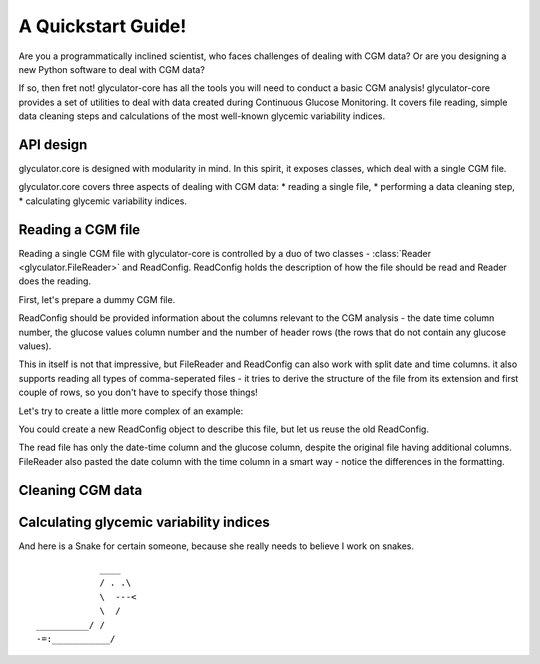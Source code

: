 A Quickstart Guide!
=====================

Are you a programmatically inclined scientist, who faces challenges of dealing with CGM data?
Or are you designing a new Python software to deal with CGM data?

If so, then fret not! glyculator-core has all the tools you will need to conduct a basic CGM analysis!
glyculator-core provides a set of utilities to deal with data created during Continuous Glucose Monitoring.
It covers file reading, simple data cleaning steps and calculations of the most well-known glycemic variability indices.

API design
------------
glyculator.core is designed with modularity in mind. In this spirit, it exposes classes, which deal with a single CGM file.

.. image:: ../images/core-api-design.png

glyculator.core covers three aspects of dealing with CGM data:
* reading a single file,
* performing a data cleaning step,
* calculating glycemic variability indices.

Reading a CGM file
-------------------
Reading a single CGM file with glyculator-core is controlled by a duo of two classes - :class:`Reader <glyculator.FileReader>` and ReadConfig.
ReadConfig holds the description of how the file should be read and Reader does the reading.

First, let's prepare a dummy CGM file.

.. doctest::

    >>> import pandas as pd
    >>> import numpy as np
    >>>
    >>> np.random.seed(0)
    >>> cgm = pd.DataFrame({
    ...     "dates" : pd.date_range("2020/11/19", freq="5min", periods=1000), 
    ...     "glucose_values" : np.random.uniform(50, 250, 1000) 
    ... })
    >>> print(cgm)
                      dates  glucose_values
    0   2020-11-19 00:00:00      159.762701
    1   2020-11-19 00:05:00      193.037873
    2   2020-11-19 00:10:00      170.552675
    3   2020-11-19 00:15:00      158.976637
    4   2020-11-19 00:20:00      134.730960
    ..                  ...             ...
    995 2020-11-22 10:55:00       69.535273
    996 2020-11-22 11:00:00      152.984440
    997 2020-11-22 11:05:00      237.682404
    998 2020-11-22 11:10:00       95.729310
    999 2020-11-22 11:15:00      185.428229
    <BLANKLINE>
    [1000 rows x 2 columns]
    >>> cgm.to_csv("example_file.csv", index=False)

ReadConfig should be provided information about the columns relevant to the CGM analysis - the date time column number, the glucose values column number 
and the number of header rows (the rows that do not contain any glucose values).

.. doctest::

    >>> from glyculator.configs import ReadConfig
    >>> from glyculator import FileReader
    >>>
    >>> read_config = ReadConfig(header_skip=1, date_time_column=0, glucose_values_column=1)
    >>> reader = FileReader("example_file.csv", read_config=read_config)
    >>> print(reader.read_file())
                  date-time     glucose
    0   2020-11-19 00:00:00  159.762701
    1   2020-11-19 00:05:00  193.037873
    2   2020-11-19 00:10:00  170.552675
    3   2020-11-19 00:15:00  158.976637
    4   2020-11-19 00:20:00  134.730960
    ..                  ...         ...
    995 2020-11-22 10:55:00   69.535273
    996 2020-11-22 11:00:00  152.984440
    997 2020-11-22 11:05:00  237.682404
    998 2020-11-22 11:10:00   95.729310
    999 2020-11-22 11:15:00  185.428229
    <BLANKLINE>
    [1000 rows x 2 columns]

This in itself is not that impressive, but FileReader and ReadConfig can also work with split date and time columns. it also supports reading 
all types of comma-seperated files - it tries to derive the structure of the file from its extension and first couple of rows, so you don't have
to specify those things!

Let's try to create a little more complex of an example:

.. doctest::

    >>> lines = [
    ...     "ID,,,,,",
    ...     "dt,glucose,date,time,,",
    ...     ",78,09/08/2019,08:00:00,,",
    ...     ",80,09/08/2019,08:05:00,,",
    ...     ",83,09/08/2019,08:10:00,,",
    ...     ",79,09/08/2019,08:15:00,,",
    ... ]
    >>> with open("example_file2.csv", "w") as f:
    ...     for line in lines:
    ...         _ = f.write(line)
    ...         _ = f.write('\n')

You could create a new ReadConfig object to describe this file, but let us reuse the old ReadConfig.

.. doctest:: 

    >>> reader.set_file_name("example_file2.csv")
    >>> read_config.set_glucose_values_column(1)
    >>> read_config.set_date_column(2)
    >>> read_config.set_time_column(3)
    >>> read_config.set_date_time_column(None)
    >>> read_config.set_header_skip(2)
    >>> reader.read_file()
                date-time  glucose
    0 2019-08-09 08:00:00     78.0
    1 2019-08-09 08:05:00     80.0
    2 2019-08-09 08:10:00     83.0
    3 2019-08-09 08:15:00     79.0

The read file has only the date-time column and the glucose column, despite the original file having additional columns.
FileReader also pasted the date column with the time column in a smart way - notice the differences in the formatting.

Cleaning CGM data
------------------

Calculating glycemic variability indices
-----------------------------------------

And here is a Snake for certain someone, because she really needs to believe I work on snakes.

::

                ____
                / . .\
                \  ---<
                \  /
    __________/ /
    -=:___________/
